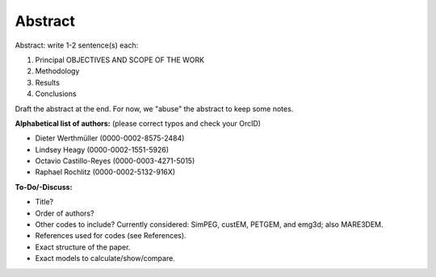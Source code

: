 Abstract
########

Abstract: write 1-2 sentence(s) each:

1. Principal OBJECTIVES AND SCOPE OF THE WORK
2. Methodology
3. Results
4. Conclusions

Draft the abstract at the end. For now, we "abuse" the abstract to keep some
notes.

**Alphabetical list of authors:** (please correct typos and check your OrcID)

- Dieter Werthmüller (0000-0002-8575-2484)
- Lindsey Heagy (0000-0002-1551-5926)
- Octavio Castillo-Reyes (0000-0003-4271-5015)
- Raphael Rochlitz (0000-0002-5132-916X)


**To-Do/-Discuss:**

- Title?
- Order of authors?
- Other codes to include? Currently considered: SimPEG, custEM, PETGEM, and
  emg3d; also MARE3DEM.
- References used for codes (see References).
- Exact structure of the paper.
- Exact models to calculate/show/compare.
